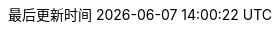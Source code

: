 :doctype: book
:icons: font
:iconfont-cdn: //cdn.bootcss.com/font-awesome/4.6.3/css/font-awesome.min.css
:source-highlighter: coderay
:source-language: java  // 后面还可以覆盖
:pygments-style: monokai
:pygments-linenums-mode: table
:linkcss:
:docinfo:
:toc: left
:toc-title: 目录
:toclevels: 4
:sectnumlevels: 4
:preface-title: 前言
:chapter-label: 章
:appendix-caption: 附录
:listing-caption: 代码
:figure-caption: 图
:version-label: V
:pdf-page-size: A4
:keywords: 设计模式, Design Pattern
:description: 深入理解设计模式。
:last-update-label: 最后更新时间
:homepage: http://www.diguage.com/
:base_dir: ..
:to_dir: ..
:project_dir: {base_dir}
:target_dir: {to_dir}/target

//-- 以上是 Asciidoctor 系统变量  -----------------------------------------
//-- 以下是 自定义变量

:source_dir: {project_dir}/src/main/java/com/diguage/didp

:puml_dir: {project_dir}/puml

:puml_target_dir: uml

:var_width: 100%

:source_attr: linenums,subs="attributes,verbatim"

:java_source_attr: java,linenums,subs="attributes,verbatim"

:puml_attr: format=svg,align="center",width={var_width}

:java_lang_spec: pass:replacements[《The Java(R) Language Specification Java SE 8 Edition》]
